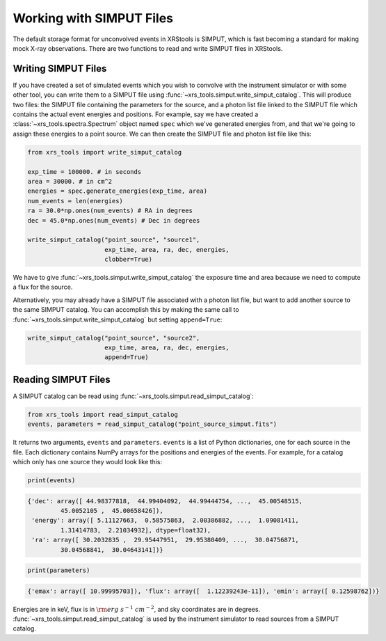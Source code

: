 .. _simput:

Working with SIMPUT Files
=========================

The default storage format for unconvolved events in XRStools is SIMPUT, which is fast becoming
a standard for making mock X-ray observations. There are two functions to read and write SIMPUT
files in XRStools. 

Writing SIMPUT Files
--------------------

If you have created a set of simulated events which you wish to convolve with the instrument
simulator or with some other tool, you can write them to a SIMPUT file using
:func:`~xrs_tools.simput.write_simput_catalog`. This will produce two files: the SIMPUT file
containing the parameters for the source, and a photon list file linked to the SIMPUT file which
contains the actual event energies and positions. For example, say we have created a 
:class:`~xrs_tools.spectra.Spectrum` object named ``spec`` which we've generated energies 
from, and that we're going to assign these energies to a point source. We can then create 
the SIMPUT file and photon list file like this:

.. code-block:: python

    from xrs_tools import write_simput_catalog
    
    exp_time = 100000. # in seconds
    area = 30000. # in cm^2
    energies = spec.generate_energies(exp_time, area)
    num_events = len(energies)
    ra = 30.0*np.ones(num_events) # RA in degrees
    dec = 45.0*np.ones(num_events) # Dec in degrees
    
    write_simput_catalog("point_source", "source1", 
                         exp_time, area, ra, dec, energies, 
                         clobber=True) 
                         
We have to give :func:`~xrs_tools.simput.write_simput_catalog` the exposure time and area because
we need to compute a flux for the source.

Alternatively, you may already have a SIMPUT file associated with a photon list file, but want to 
add another source to the same SIMPUT catalog. You can accomplish this by making the same call to
:func:`~xrs_tools.simput.write_simput_catalog` but setting ``append=True``:

.. code-block:: python

    write_simput_catalog("point_source", "source2", 
                         exp_time, area, ra, dec, energies, 
                         append=True) 

Reading SIMPUT Files
--------------------

A SIMPUT catalog can be read using :func:`~xrs_tools.simput.read_simput_catalog`:

.. code-block:: python

    from xrs_tools import read_simput_catalog
    events, parameters = read_simput_catalog("point_source_simput.fits")
    
It returns two arguments, ``events`` and ``parameters``. ``events`` is a list of 
Python dictionaries, one for each source in the file. Each dictionary contains NumPy
arrays for the positions and energies of the events. For example, for a catalog which 
only has one source they would look like this:

.. code-block:: python

    print(events)
    
.. code-block:: pycon

    {'dec': array([ 44.98377818,  44.99404092,  44.99444754, ...,  45.00548515,
             45.0052105 ,  45.00658426]),
     'energy': array([ 5.11127663,  0.58575863,  2.00386882, ...,  1.09081411,
             1.31414783,  2.21034932], dtype=float32),
     'ra': array([ 30.2032835 ,  29.95447951,  29.95380409, ...,  30.04756871,
             30.04568841,  30.04643141])}

.. code-block:: python

    print(parameters)
    
.. code-block:: pycon

    {'emax': array([ 10.99995703]), 'flux': array([  1.12239243e-11]), 'emin': array([ 0.12598762])}

Energies are in keV, flux is in :math:`{\rm erg~s^{-1}~cm^{-2}}`, and sky coordinates
are in degrees. :func:`~xrs_tools.simput.read_simput_catalog` is used by the instrument 
simulator to read sources from a SIMPUT catalog. 